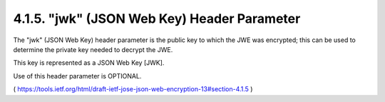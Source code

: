 .. _jwe.jwk:

4.1.5. "jwk" (JSON Web Key) Header Parameter
^^^^^^^^^^^^^^^^^^^^^^^^^^^^^^^^^^^^^^^^^^^^^^^^^^^^^^

The "jwk" (JSON Web Key) header parameter is the public key 
to which the JWE was encrypted; 
this can be used to determine the private key needed to decrypt the JWE.  

This key is represented as a JSON Web Key [JWK].  

Use of this header parameter is OPTIONAL.

( https://tools.ietf.org/html/draft-ietf-jose-json-web-encryption-13#section-4.1.5 )
